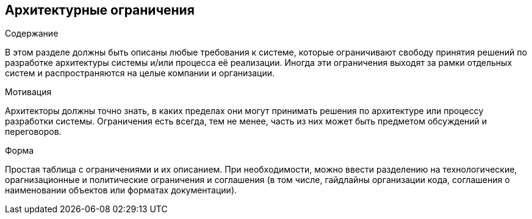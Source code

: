 [[section-architecture-constraints]]
== Архитектурные ограничения


[role="arc42help"]
****
.Содержание
В этом разделе должны быть описаны любые требования к системе, которые ограничивают свободу принятия решений по разработке архитектуры 
системы и/или процесса её реализации. Иногда эти ограничения выходят за рамки отдельных систем и распространяются на целые компании и организации.

.Мотивация
Архитекторы должны точно знать, в каких пределах они могут принимать решения по архитектуре или процессу разработки системы.
Ограничения есть всегда, тем не менее, часть из них может быть предметом обсуждений и переговоров.

.Форма
Простая таблица с ограничениями и их описанием.
При необходимости, можно ввести разделению на технологические, орагнизационные и политические ограничения 
и соглашения (в том числе, гайдлайны организации кода, соглашения о наименовании объектов или форматах документации).

****
